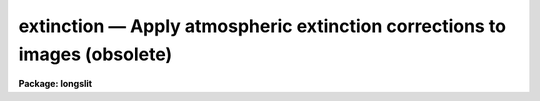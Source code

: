 extinction — Apply atmospheric extinction corrections to images (obsolete)
==========================================================================

**Package: longslit**

.. raw:: html

  <BODY>
  <TABLE WIDTH="100%" BORDER=0><TR>
  <TD ALIGN=LEFT><FONT SIZE=4>
  <B>extinction (May87)</B></FONT></TD>
  <TD ALIGN=CENTER><FONT SIZE=4>
  <B>noao.twodspec.longslit</B>
  </FONT></TD>
  <TD ALIGN=RIGHT><FONT SIZE=4>
  <B>extinction (May87)</B></FONT></TD>
  </TR></TABLE><P>
  <TITLE>extinction</TITLE>
  <UL>
  </UL>
  <H2><A NAME="s_name">NAME</A></H2>
  <! BeginSection: 'NAME'>
  <UL>
  extinction -- Apply atmospheric extinction corrections
  </UL>
  <! EndSection:   'NAME'>
  <H2><A NAME="s_usage">USAGE</A></H2>
  <! BeginSection: 'USAGE'>
  <UL>
  extinction images
  </UL>
  <! EndSection:   'USAGE'>
  <H2><A NAME="s_parameters">PARAMETERS</A></H2>
  <! BeginSection: 'PARAMETERS'>
  <UL>
  <DL>
  <DT><B><A NAME="l_input">input</A></B></DT>
  <! Sec='PARAMETERS' Level=0 Label='input' Line='input'>
  <DD>List of input images to be extinction corrected.
  </DD>
  </DL>
  <DL>
  <DT><B><A NAME="l_output">output</A></B></DT>
  <! Sec='PARAMETERS' Level=0 Label='output' Line='output'>
  <DD>List of output extinction corrected images.  Output images may be the
  same as the input images.
  </DD>
  </DL>
  <DL>
  <DT><B><A NAME="l_extinction">extinction = "<TT>onedstds$kpnoextinct.dat</TT>"</A></B></DT>
  <! Sec='PARAMETERS' Level=0 Label='extinction' Line='extinction = "onedstds$kpnoextinct.dat"'>
  <DD>Extinction file to be used.  The standard extinction files:
  <P>
  <PRE>
  	onedstds$kpnoextinct.dat - KPNO standard extinction
  	onedstds$ctioextinct.dat - CTIO standard extinction
  </PRE>
  </DD>
  </DL>
  </UL>
  <! EndSection:   'PARAMETERS'>
  <H2><A NAME="s_description">DESCRIPTION</A></H2>
  <! BeginSection: 'DESCRIPTION'>
  <UL>
  The specified images are corrected for atmospheric extinction according
  to the formula
  <P>
      correction factor = 10 ** (0.4 * airmass * extinction)
  <P>
  where the extinction is a tabulated function of the wavelength.  The
  extinction file contains lines of wavelength and extinction at that
  wavelength.  The units of the wavelength must be the same as those of
  the dispersion corrected images; i.e. Angstroms.   If the image is
  dispersion corrected in logarithmic wavelength intervals (DC-FLAG = 1)
  the task will convert to wavelength and so the extinction file must
  still be wavelength.  The table values are interpolated
  to the wavelengths of the image pixels and the correction applied to
  the pixel values.  Note that the image pixel values are modifed.
  <P>
  The airmass is sought in the image header under the name AIRMASS.  If the
  airmass is not found then it is computed from the zenith distance (ZD in hours)
  using the approximation formula from Allen's "<TT>Astrophysical Quantities</TT>", 1973,
  page125 and page 133
  <P>
  	AIRMASS = sqrt (cos (ZD) ** 2 + 2 * scale + 1)
  <P>
  where the atmospheric scale height is set to be 750.  If the parameter ZD
  is not found then it must be computed from the hour angle (HA in hours),
  the declination (DEC in degrees), and the observation latitude (LATITUDE
  in degress).   The hour angle may be computed from the right ascension
  (RA in hours) and siderial time (ST in hours).  Computed quantities are
  recorded in the image header.  Flags indicating extinction correction are
  also set in the image header.
  <P>
  The image header keyword DISPAXIS must be present with a value of 1 for
  dispersion parallel to the lines (varying with the column coordinate) or 2
  for dispersion parallel to the columns (varying with line coordinate).
  This parameter may be added using <B>hedit</B>.  Note that if the image has
  been transposed (<B>imtranspose</B>) the dispersion axis should still refer
  to the original dispersion axis unless the physical world coordinate system
  is first reset (see <B>wcsreset\R).  This is done in order to allow images
  which have DISPAXIS defined prior to transposing to still work correctly
  without requiring this keyword to be changed.
  </UL>
  <! EndSection:   'DESCRIPTION'>
  <H2><A NAME="s_examples">EXAMPLES</A></H2>
  <! BeginSection: 'EXAMPLES'>
  <UL>
  1. A set of dispersion corrected images is extinction corrected in-place as
  follows:
  <P>
  <PRE>
  	cl&gt; extinction img* img*
  </PRE>
  <P>
  2. To keep the uncorrected image:
  <P>
  <PRE>
  	cl&gt; extinction nite1.004 nite1ext.004
  </PRE>
  <P>
  3.  If the DISPAXIS keyword is missing and the dispersion is running
  vertically (varying with the image lines):
  <P>
  <PRE>
  	cl&gt; hedit *.imh dispaxis 2 add+
  </PRE>
  </UL>
  <! EndSection:    'EXAMPLES'>
  
  <! Contents: 'NAME' 'USAGE' 'PARAMETERS' 'DESCRIPTION' 'EXAMPLES'  >
  
  </BODY>
  </HTML>